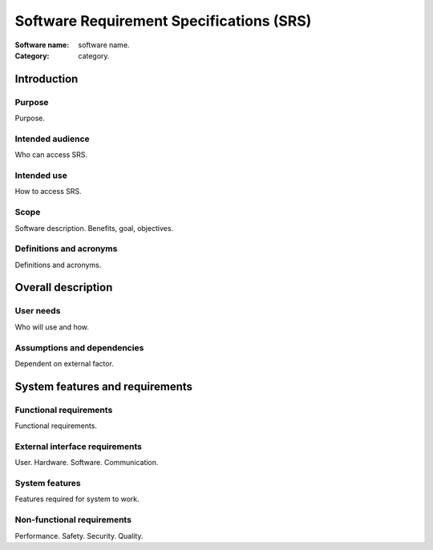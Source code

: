 #########################################
Software Requirement Specifications (SRS)
#########################################

.. This is Software Requirement Specification
      document (SRS).
   Not to be confused with SysRS (System
      Requirement Specification) document.

:Software name: software name.
:Category: category.

Introduction
============
Purpose
-------
Purpose.

Intended audience
-----------------
Who can access SRS.

Intended use
------------
How to access SRS.

Scope
-----
Software description.
Benefits, goal, objectives.

Definitions and acronyms
------------------------
Definitions and acronyms.

Overall description
===================
User needs
----------
Who will use and how.

Assumptions and dependencies
----------------------------
Dependent on external factor.

System features and requirements
================================
Functional requirements
-----------------------
Functional requirements.

External interface requirements
-------------------------------
User.
Hardware.
Software.
Communication.

System features
---------------
Features required for system to work.

Non-functional requirements
---------------------------
Performance.
Safety.
Security.
Quality.
